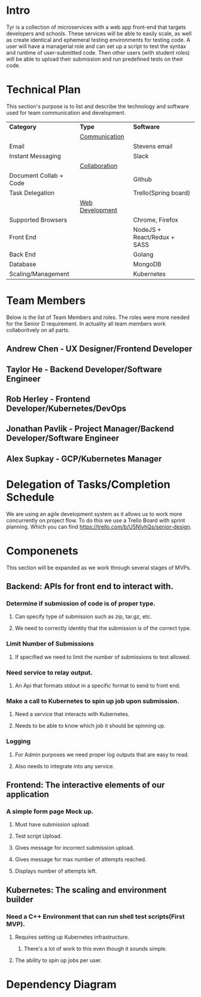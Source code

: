 * Intro
Tyr is a collection of microservices with a web app front-end that targets developers and schools. These 
services will be able to easily scale, as well as create identical and ephemeral testing environments for testing code. 
A user will have a managerial role and can set up a script to test the syntax and runtime of user-submitted code. 
Then other users (with student roles) will be able to upload their submission and run predefined tests on their code.
* Technical Plan
This section's purpose is to list and describe the technology and software used for team 
communication and development.
| *Category*             | *Type*            | *Software*                   |
|                        | _Communication_   |                              |
| Email                  |                   | Stevens email                |
| Instant Messaging      |                   | Slack                        |
|                        | _Collaboration_   |                              |
| Document Collab + Code |                   | Github                       |
| Task Delegation        |                   | Trello(Spring board)         |
|                        | _Web Development_ |                              |
| Supported Browsers     |                   | Chrome, Firefox              |
| Front End              |                   | NodeJS + React/Redux + SASS  |
| Back End               |                   | Golang                       |
| Database               |                   | MongoDB                      |
| Scaling/Management     |                   | Kubernetes                   |
* Team Members
Below is the list of Team Members and roles. The roles were more needed for the Senior D requirement. In actuality all 
team members work collaboritvely on all parts.
** Andrew Chen - UX Designer/Frontend Developer
** Taylor He - Backend Developer/Software Engineer
** Rob Herley - Frontend Developer/Kubernetes/DevOps
** Jonathan Pavlik - Project Manager/Backend Developer/Software Engineer
** Alex Supkay - GCP/Kubernetes Manager
* Delegation of Tasks/Completion Schedule
We are using an agile development system as it allows us to work more concurrently on project flow.
To do this we use a Trello Board with sprint planning. Which you can find https://trello.com/b/U5NIyhQs/senior-design.
* Componenets
This section will be expanded as we work through several stages of MVPs.
** Backend: APIs for front end to interact with.
*** Determine if submission of code is of proper type.
**** Can specify type of submission such as zip, tar.gz, etc.
**** We need to correctly identity that the submission is of the correct type.
*** Limit Number of Submissions
**** If specified we need to limit the number of submissions to test allowed.
*** Need service to relay output.
**** An Api that formats stdout in a specific format to send to front end.
*** Make a call to Kubernetes to spin up job upon submission.
**** Need a service that interacts with Kubernetes.
**** Needs to be able to know which job it should be spinning up.
*** Logging
**** For Admin purposes we need proper log outputs that are easy to read.
**** Also needs to integrate into any service.
** Frontend: The interactive elements of our application
*** A simple form page Mock up.
**** Must have submission upload.
**** Test script Upload.
**** Gives message for incorrect submission upload.
**** Gives message for max number of attempts reached.
**** Displays number of attempts left.
** Kubernetes: The scaling and environment builder
*** Need a C++ Environment that can run shell test scripts(First MVP).
**** Requires setting up Kubernetes infrastructure.
***** There's a lot of work to this even though it sounds simple.
**** The ability to spin up jobs per user.
* Dependency Diagram

